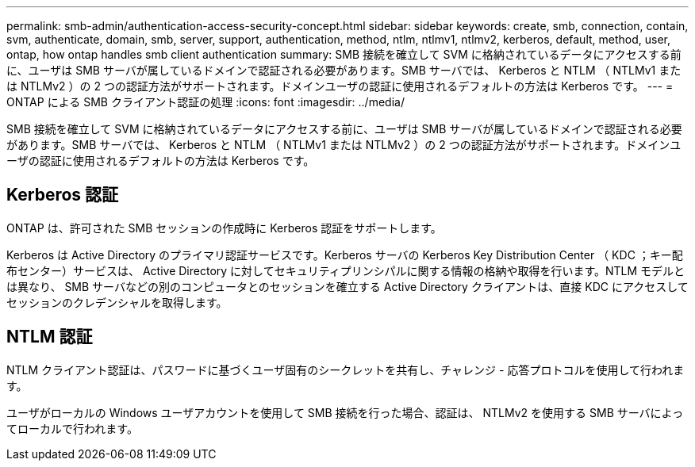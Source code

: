 ---
permalink: smb-admin/authentication-access-security-concept.html 
sidebar: sidebar 
keywords: create, smb, connection, contain, svm, authenticate, domain, smb, server, support, authentication, method, ntlm, ntlmv1, ntlmv2, kerberos, default, method, user, ontap, how ontap handles smb client authentication 
summary: SMB 接続を確立して SVM に格納されているデータにアクセスする前に、ユーザは SMB サーバが属しているドメインで認証される必要があります。SMB サーバでは、 Kerberos と NTLM （ NTLMv1 または NTLMv2 ）の 2 つの認証方法がサポートされます。ドメインユーザの認証に使用されるデフォルトの方法は Kerberos です。 
---
= ONTAP による SMB クライアント認証の処理
:icons: font
:imagesdir: ../media/


[role="lead"]
SMB 接続を確立して SVM に格納されているデータにアクセスする前に、ユーザは SMB サーバが属しているドメインで認証される必要があります。SMB サーバでは、 Kerberos と NTLM （ NTLMv1 または NTLMv2 ）の 2 つの認証方法がサポートされます。ドメインユーザの認証に使用されるデフォルトの方法は Kerberos です。



== Kerberos 認証

ONTAP は、許可された SMB セッションの作成時に Kerberos 認証をサポートします。

Kerberos は Active Directory のプライマリ認証サービスです。Kerberos サーバの Kerberos Key Distribution Center （ KDC ；キー配布センター）サービスは、 Active Directory に対してセキュリティプリンシパルに関する情報の格納や取得を行います。NTLM モデルとは異なり、 SMB サーバなどの別のコンピュータとのセッションを確立する Active Directory クライアントは、直接 KDC にアクセスしてセッションのクレデンシャルを取得します。



== NTLM 認証

NTLM クライアント認証は、パスワードに基づくユーザ固有のシークレットを共有し、チャレンジ - 応答プロトコルを使用して行われます。

ユーザがローカルの Windows ユーザアカウントを使用して SMB 接続を行った場合、認証は、 NTLMv2 を使用する SMB サーバによってローカルで行われます。
